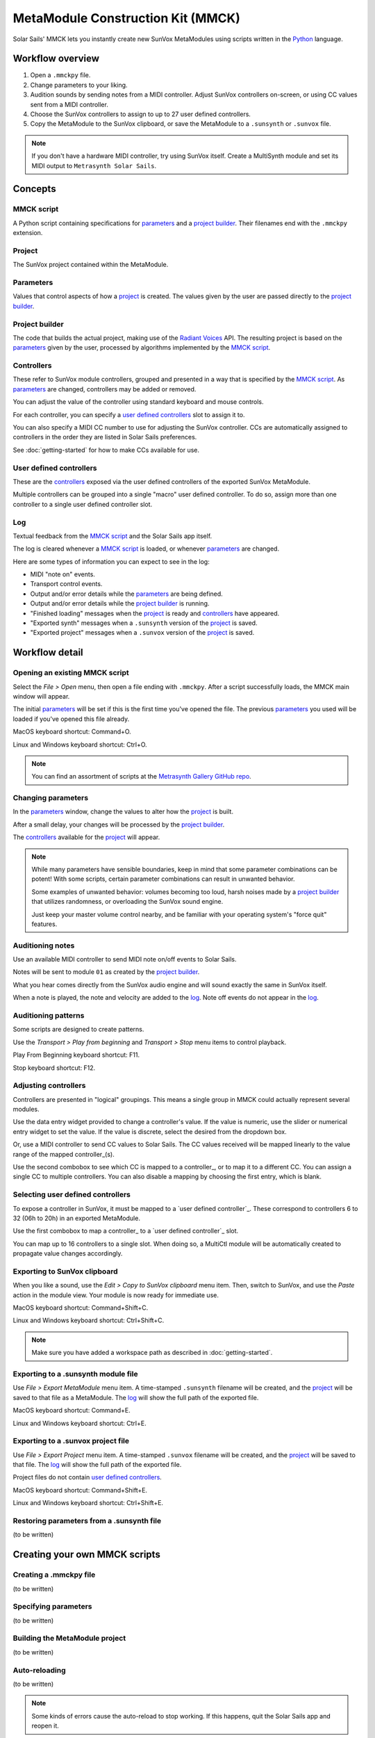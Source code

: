 ==================================
MetaModule Construction Kit (MMCK)
==================================

Solar Sails' MMCK lets you instantly create new SunVox MetaModules using scripts written in the Python_ language.

..  _Python:
    https://www.python.org/

Workflow overview
=================

1.  Open a ``.mmckpy`` file.

2.  Change parameters to your liking.

3.  Audition sounds by sending notes from a MIDI controller.
    Adjust SunVox controllers on-screen, or using CC values sent from a MIDI controller.

4.  Choose the SunVox controllers to assign to up to 27 user defined controllers.

5.  Copy the MetaModule to the SunVox clipboard,
    or save the MetaModule to a ``.sunsynth`` or ``.sunvox`` file.

..  note::

    If you don't have a hardware MIDI controller, try using SunVox itself.
    Create a MultiSynth module and set its MIDI output to ``Metrasynth Solar Sails``.

Concepts
========

MMCK script
-----------

A Python script containing specifications for parameters_ and a `project builder`_.
Their filenames end with the ``.mmckpy`` extension.

Project
-------

The SunVox project contained within the MetaModule.

Parameters
----------

Values that control aspects of how a project_ is created.
The values given by the user are passed directly to the `project builder`_.

Project builder
---------------

The code that builds the actual project, making use of the `Radiant Voices`_ API.
The resulting project is based on the parameters_ given by the user,
processed by algorithms implemented by the `MMCK script`_.

..  _Radiant Voices:
    https://radiant-voices.readthedocs.io/en/latest/

Controllers
-----------

These refer to SunVox module controllers, grouped and presented in a way that is specified by the `MMCK script`_.
As parameters_ are changed, controllers may be added or removed.

You can adjust the value of the controller using standard keyboard and mouse controls.

For each controller, you can specify a `user defined controllers`_ slot to assign it to.

You can also specify a MIDI CC number to use for adjusting the SunVox controller.
CCs are automatically assigned to controllers in the order they are listed in Solar Sails preferences.

See :doc:`getting-started` for how to make CCs available for use.

User defined controllers
------------------------

These are the controllers_ exposed via the user defined controllers of the exported SunVox MetaModule.

Multiple controllers can be grouped into a single "macro" user defined controller.
To do so, assign more than one controller to a single user defined controller slot.

Log
---

Textual feedback from the `MMCK script`_ and the Solar Sails app itself.

The log is cleared whenever a `MMCK script`_ is loaded, or whenever parameters_ are changed.

Here are some types of information you can expect to see in the log:

- MIDI "note on" events.

- Transport control events.

- Output and/or error details while the parameters_ are being defined.

- Output and/or error details while the `project builder`_ is running.

- "Finished loading" messages when the project_ is ready and controllers_ have appeared.

- "Exported synth" messages when a ``.sunsynth`` version of the project_ is saved.

- "Exported project" messages when a ``.sunvox`` version of the project_ is saved.

Workflow detail
===============

Opening an existing MMCK script
-------------------------------

Select the *File > Open* menu, then open a file ending with ``.mmckpy``.
After a script successfully loads, the MMCK main window will appear.

The initial parameters_ will be set if this is the first time you've opened the file.
The previous parameters_ you used will be loaded if you've opened this file already.

MacOS keyboard shortcut: Command+O.

Linux and Windows keyboard shortcut: Ctrl+O.

..  note::

    You can find an assortment of scripts at the `Metrasynth Gallery GitHub repo`_.

..  _Metrasynth Gallery GitHub repo:
    https://github.com/metrasynth/gallery/

Changing parameters
-------------------

In the parameters_ window, change the values to alter how the project_ is built.

After a small delay, your changes will be processed by the `project builder`_.

The controllers_ available for the project_ will appear.

..  note::

    While many parameters have sensible boundaries, keep in mind that some parameter combinations can be potent!
    With some scripts, certain parameter combinations can result in unwanted behavior.

    Some examples of unwanted behavior:
    volumes becoming too loud,
    harsh noises made by a `project builder`_ that utilizes randomness,
    or overloading the SunVox sound engine.

    Just keep your master volume control nearby, and be familiar with your operating system's "force quit" features.


Auditioning notes
-----------------

Use an available MIDI controller to send MIDI note on/off events to Solar Sails.

Notes will be sent to module ``01`` as created by the `project builder`_.

What you hear comes directly from the SunVox audio engine and will sound exactly the same in SunVox itself.

When a note is played, the note and velocity are added to the log_.
Note off events do not appear in the log_.

Auditioning patterns
--------------------

Some scripts are designed to create patterns.

Use the *Transport > Play from beginning* and *Transport > Stop* menu items to control playback.

Play From Beginning keyboard shortcut: F11.

Stop keyboard shortcut: F12.

Adjusting controllers
---------------------

Controllers are presented in "logical" groupings.
This means a single group in MMCK could actually represent several modules.

Use the data entry widget provided to change a controller's value.
If the value is numeric, use the slider or numerical entry widget to set the value.
If the value is discrete, select the desired from the dropdown box.

Or, use a MIDI controller to send CC values to Solar Sails.
The CC values received will be mapped linearly to the value range of the mapped controller_(s).

Use the second combobox to see which CC is mapped to a controller_, or to map it to a different CC.
You can assign a single CC to multiple controllers.
You can also disable a mapping by choosing the first entry, which is blank.

Selecting user defined controllers
----------------------------------

To expose a controller in SunVox, it must be mapped to a `user defined controller`_.
These correspond to controllers 6 to 32 (06h to 20h) in an exported MetaModule.

Use the first combobox to map a controller_ to a `user defined controller`_ slot.

You can map up to 16 controllers to a single slot.
When doing so, a MultiCtl module will be automatically created to propagate value changes accordingly.

Exporting to SunVox clipboard
-----------------------------

When you like a sound, use the *Edit > Copy to SunVox clipboard* menu item.
Then, switch to SunVox, and use the *Paste* action in the module view.
Your module is now ready for immediate use.

MacOS keyboard shortcut: Command+Shift+C.

Linux and Windows keyboard shortcut: Ctrl+Shift+C.

..  note::

    Make sure you have added a workspace path as described in :doc:`getting-started`.

Exporting to a .sunsynth module file
------------------------------------

Use *File > Export MetaModule* menu item.
A time-stamped ``.sunsynth`` filename will be created, and the project_ will be saved to that file as a MetaModule.
The log_ will show the full path of the exported file.

MacOS keyboard shortcut: Command+E.

Linux and Windows keyboard shortcut: Ctrl+E.

Exporting to a .sunvox project file
-----------------------------------

Use *File > Export Project* menu item.
A time-stamped ``.sunvox`` filename will be created, and the project_ will be saved to that file.
The log_ will show the full path of the exported file.

Project files do not contain `user defined controllers`_.

MacOS keyboard shortcut: Command+Shift+E.

Linux and Windows keyboard shortcut: Ctrl+Shift+E.

Restoring parameters from a .sunsynth file
------------------------------------------

(to be written)

Creating your own MMCK scripts
==============================

Creating a .mmckpy file
-----------------------

(to be written)

Specifying parameters
---------------------

(to be written)

Building the MetaModule project
-------------------------------

(to be written)

Auto-reloading
--------------

(to be written)

..  note::

    Some kinds of errors cause the auto-reload to stop working.
    If this happens, quit the Solar Sails app and reopen it.
